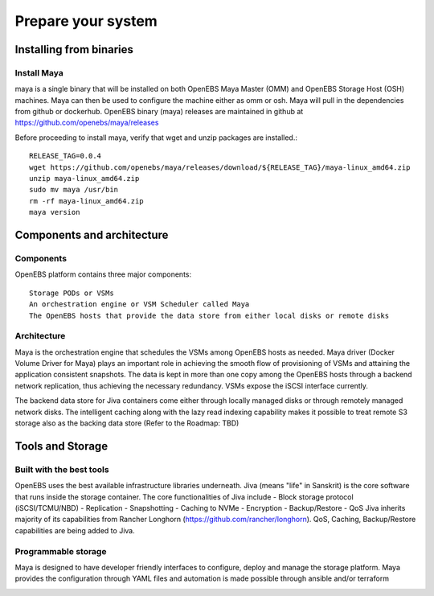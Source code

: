 .. _getting_started:


*********************
Prepare your system
*********************

.. _installing-docdir:

Installing from binaries
=============================

Install Maya
-------------


maya is a single binary that will be installed on both OpenEBS Maya Master (OMM) and OpenEBS Storage Host (OSH) machines. Maya can then be used to configure the machine either as omm or osh. Maya will pull in the dependencies from github or dockerhub. OpenEBS binary (maya) releases are maintained in github at https://github.com/openebs/maya/releases

Before proceeding to install maya, verify that wget and unzip packages are installed.::

  RELEASE_TAG=0.0.4
  wget https://github.com/openebs/maya/releases/download/${RELEASE_TAG}/maya-linux_amd64.zip
  unzip maya-linux_amd64.zip
  sudo mv maya /usr/bin
  rm -rf maya-linux_amd64.zip
  maya version


.. _fetching-the-data:

Components and architecture
============================

Components
-----------

OpenEBS platform contains three major components::

  Storage PODs or VSMs
  An orchestration engine or VSM Scheduler called Maya
  The OpenEBS hosts that provide the data store from either local disks or remote disks

.. image:: _static/basic.png

Architecture
-------------

Maya is the orchestration engine that schedules the VSMs among OpenEBS hosts as needed. Maya driver (Docker Volume Driver for Maya) plays an important role in achieving the smooth flow of provisioning of VSMs and attaining the application consistent snapshots. The data is kept in more than one copy among the OpenEBS hosts through a backend network replication, thus achieving the necessary redundancy. VSMs expose the iSCSI interface currently.

The backend data store for Jiva containers come either through locally managed disks or through remotely managed network disks. The intelligent caching along with the lazy read indexing capability makes it possible to treat remote S3 storage also as the backing data store (Refer to the Roadmap: TBD)

.. image:: _static/architecture.png

Tools and Storage
==================

Built with the best tools
--------------------------

OpenEBS uses the best available infrastructure libraries underneath. Jiva (means "life" in Sanskrit) is the core software that runs inside the storage container. The core functionalities of Jiva include - Block storage protocol (iSCSI/TCMU/NBD) - Replication - Snapshotting - Caching to NVMe - Encryption - Backup/Restore - QoS Jiva inherits majority of its capabilities from Rancher Longhorn (https://github.com/rancher/longhorn). QoS, Caching, Backup/Restore capabilities are being added to Jiva.


Programmable storage
----------------------

Maya is designed to have developer friendly interfaces to configure, deploy and manage the storage platform. Maya provides the configuration through YAML files and automation is made possible through ansible and/or terraform

.. image:: _static/storage.png
